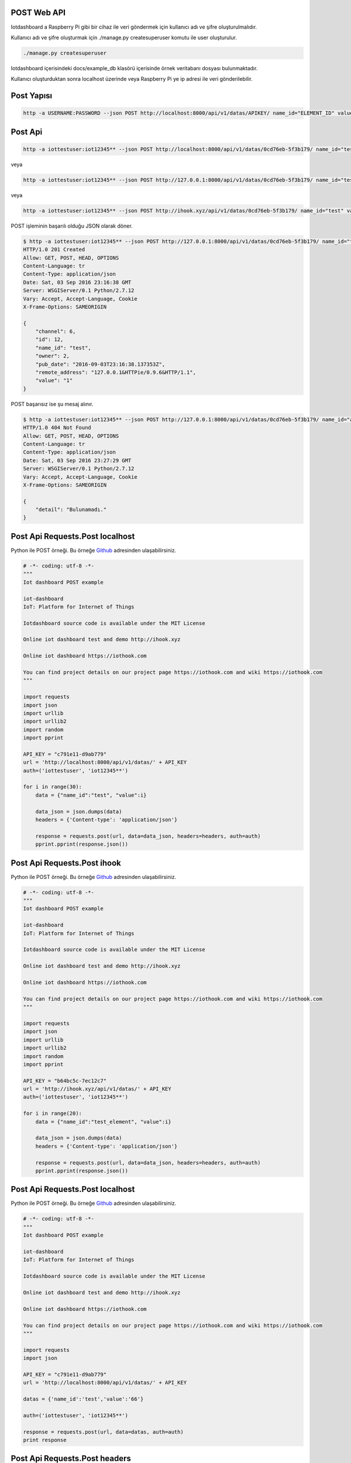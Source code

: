 .. iotHook documentation master file, created by
   sphinx-quickstart on Tue Apr 12 04:35:14 2016.
   You can adapt this file completely to your liking, but it should at least
   contain the root `toctree` directive.

POST Web API
============

Iotdashboard a Raspberry Pi gibi bir cihaz ile veri göndermek için kullanıcı adı ve şifre oluşturulmalıdır.

Kullanıcı adı ve şifre oluşturmak için ./manage.py createsuperuser komutu ile user oluşturulur.

.. code-block:: bash

    ./manage.py createsuperuser

Iotdashboard içerisindeki docs/example_db klasörü içerisinde örnek veritabanı dosyası bulunmaktadır.

Kullanıcı oluşturduktan sonra localhost üzerinde veya Raspberry Pi ye ip adresi ile veri gönderilebilir.

Post Yapısı
===========

.. code-block:: bash

   http -a USERNAME:PASSWORD --json POST http://localhost:8000/api/v1/datas/APIKEY/ name_id="ELEMENT_ID" value="VALUE"

Post Api
========

.. code-block:: bash

   http -a iottestuser:iot12345** --json POST http://localhost:8000/api/v1/datas/0cd76eb-5f3b179/ name_id="test" value="1"

veya

.. code-block:: bash

   http -a iottestuser:iot12345** --json POST http://127.0.0.1:8000/api/v1/datas/0cd76eb-5f3b179/ name_id="test" value="1"

veya

.. code-block:: bash

   http -a iottestuser:iot12345** --json POST http://ihook.xyz/api/v1/datas/0cd76eb-5f3b179/ name_id="test" value="1"

POST işleminin başarılı olduğu JSON olarak döner.

.. code-block:: bash

    $ http -a iottestuser:iot12345** --json POST http://127.0.0.1:8000/api/v1/datas/0cd76eb-5f3b179/ name_id="test" value="1"
    HTTP/1.0 201 Created
    Allow: GET, POST, HEAD, OPTIONS
    Content-Language: tr
    Content-Type: application/json
    Date: Sat, 03 Sep 2016 23:16:38 GMT
    Server: WSGIServer/0.1 Python/2.7.12
    Vary: Accept, Accept-Language, Cookie
    X-Frame-Options: SAMEORIGIN

    {
        "channel": 6,
        "id": 12,
        "name_id": "test",
        "owner": 2,
        "pub_date": "2016-09-03T23:16:38.137353Z",
        "remote_address": "127.0.0.1&HTTPie/0.9.6&HTTP/1.1",
        "value": "1"
    }

POST başarısız ise şu mesaj alınır.

.. code-block:: bash

    $ http -a iottestuser:iot12345** --json POST http://127.0.0.1:8000/api/v1/datas/0cd76eb-5f3b179/ name_id="aaaaa" value="1"
    HTTP/1.0 404 Not Found
    Allow: GET, POST, HEAD, OPTIONS
    Content-Language: tr
    Content-Type: application/json
    Date: Sat, 03 Sep 2016 23:27:29 GMT
    Server: WSGIServer/0.1 Python/2.7.12
    Vary: Accept, Accept-Language, Cookie
    X-Frame-Options: SAMEORIGIN

    {
        "detail": "Bulunamadı."
    }

Post Api Requests.Post localhost
================================

Python ile POST örneği.
Bu örneğe `Github`_ adresinden ulaşabilirsiniz.

.. _Github: https://goo.gl/5WZ91D

.. code-block:: python

    # -*- coding: utf-8 -*-
    """
    Iot dashboard POST example

    iot-dashboard
    IoT: Platform for Internet of Things

    Iotdashboard source code is available under the MIT License

    Online iot dashboard test and demo http://ihook.xyz

    Online iot dashboard https://iothook.com

    You can find project details on our project page https://iothook.com and wiki https://iothook.com
    """

    import requests
    import json
    import urllib
    import urllib2
    import random
    import pprint

    API_KEY = "c791e11-d9ab779"
    url = 'http://localhost:8000/api/v1/datas/' + API_KEY
    auth=('iottestuser', 'iot12345**')

    for i in range(30):
        data = {"name_id":"test", "value":i}

        data_json = json.dumps(data)
        headers = {'Content-type': 'application/json'}

        response = requests.post(url, data=data_json, headers=headers, auth=auth)
        pprint.pprint(response.json())

Post Api Requests.Post ihook
============================

Python ile POST örneği.
Bu örneğe `Github`_ adresinden ulaşabilirsiniz.

.. _Github: https://goo.gl/5WZ91D

.. code-block:: python

    # -*- coding: utf-8 -*-
    """
    Iot dashboard POST example

    iot-dashboard
    IoT: Platform for Internet of Things

    Iotdashboard source code is available under the MIT License

    Online iot dashboard test and demo http://ihook.xyz

    Online iot dashboard https://iothook.com

    You can find project details on our project page https://iothook.com and wiki https://iothook.com
    """

    import requests
    import json
    import urllib
    import urllib2
    import random
    import pprint

    API_KEY = "b64bc5c-7ec12c7"
    url = 'http://ihook.xyz/api/v1/datas/' + API_KEY
    auth=('iottestuser', 'iot12345**')

    for i in range(20):
        data = {"name_id":"test_element", "value":i}

        data_json = json.dumps(data)
        headers = {'Content-type': 'application/json'}

        response = requests.post(url, data=data_json, headers=headers, auth=auth)
        pprint.pprint(response.json())

Post Api Requests.Post localhost
================================

Python ile POST örneği.
Bu örneğe `Github`_ adresinden ulaşabilirsiniz.

.. _Github: https://goo.gl/5WZ91D

.. code-block:: python

    # -*- coding: utf-8 -*-
    """
    Iot dashboard POST example

    iot-dashboard
    IoT: Platform for Internet of Things

    Iotdashboard source code is available under the MIT License

    Online iot dashboard test and demo http://ihook.xyz

    Online iot dashboard https://iothook.com

    You can find project details on our project page https://iothook.com and wiki https://iothook.com
    """

    import requests
    import json

    API_KEY = "c791e11-d9ab779"
    url = 'http://localhost:8000/api/v1/datas/' + API_KEY

    datas = {'name_id':'test','value':'66'}

    auth=('iottestuser', 'iot12345**')

    response = requests.post(url, data=datas, auth=auth)
    print response

Post Api Requests.Post headers
==============================

Python ile headers POST örneği.
Bu örneğe `Github`_ adresinden ulaşabilirsiniz.

.. _Github: https://goo.gl/5WZ91D

.. code-block:: python

    # -*- coding: utf-8 -*-
    """
    Iot dashboard POST example

    iot-dashboard
    IoT: Platform for Internet of Things

    Iotdashboard source code is available under the MIT License

    Online iot dashboard test and demo http://ihook.xyz

    Online iot dashboard https://iothook.com

    You can find project details on our project page https://iothook.com and wiki https://iothook.com
    """

    import requests
    import json
    import urllib
    import urllib2
    import random
    import pprint

    API_KEY = "c791e11-d9ab779"
    url = 'http://localhost:8000/api/v1/datas/' + API_KEY
    auth=('iottestuser', 'iot12345**')

    data = {"name_id":"test", "value":"45"}

    data_json = json.dumps(data)
    headers = {'Content-type': 'application/json'}

    response = requests.post(url, data=data_json, headers=headers, auth=auth)
    pprint.pprint(response.json())


Post Api Requests.Post urllib
=============================

Python ile urllib POST örneği.
Bu örneğe `Github`_ adresinden ulaşabilirsiniz.

.. _Github: https://goo.gl/5WZ91D

.. code-block:: python

    # -*- coding: utf-8 -*-
    """
    Iot dashboard POST example

    iot-dashboard
    IoT: Platform for Internet of Things

    Iotdashboard source code is available under the MIT License

    Online iot dashboard test and demo http://ihook.xyz

    Online iot dashboard https://iothook.com

    You can find project details on our project page https://iothook.com and wiki https://iothook.com
    """

    import requests
    import json
    import urllib
    import urllib2
    import random

    API_KEY = "c791e11-d9ab779"
    url = 'http://localhost:8000/api/v1/datas/' + API_KEY
    auth=('iottestuser', 'iot12345**')

    data = {"name_id":"test", "value":"45"}

    data = urllib.urlencode(data)

    req = urllib2.Request(url, data)
    response = urllib2.urlopen(req)

    html = response.read()

    print html

Post Api Requests.Post httplib
==============================

Python ile httplib POST örneği.
Bu örneğe `Github`_ adresinden ulaşabilirsiniz.

.. _Github: https://goo.gl/5WZ91D

.. code-block:: python

    # -*- coding: utf-8 -*-
    """
    Iot dashboard POST example

    iot-dashboard
    IoT: Platform for Internet of Things

    Iotdashboard source code is available under the MIT License

    Online iot dashboard test and demo http://ihook.xyz

    Online iot dashboard https://iothook.com

    You can find project details on our project page https://iothook.com and wiki https://iothook.com
    """

    import httplib, urllib

    headers = {'content-type': 'application/json'}

    API_KEY = "c791e11-d9ab779"
    url = 'http://localhost:8000/api/v1/datas/' + API_KEY

    auth=('iottestuser', 'iot12345**')

    datas = urllib.urlencode({"name_id":"test", "value":"45", })

    conn = httplib.HTTPConnection("localhost", 8000)
    conn.request("POST", "/api/v1/datas/" + API_KEY, datas, headers)

    response = conn.getresponse()

    print response.status, response.reason

    print response.read()

